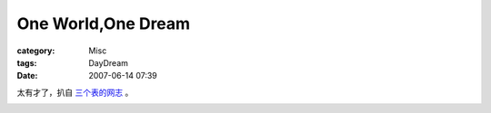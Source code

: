######################################
One World,One Dream
######################################
:category: Misc
:tags: DayDream
:date: 2007-06-14 07:39



太有才了，扒自 `三个表的网志 <http://www.wangxiaofeng.net/index.php?p=1158>`_ 。


.. image:: {filename}/images/blogimages/2007/oneworld-onewdream.jpg
   :align: center


